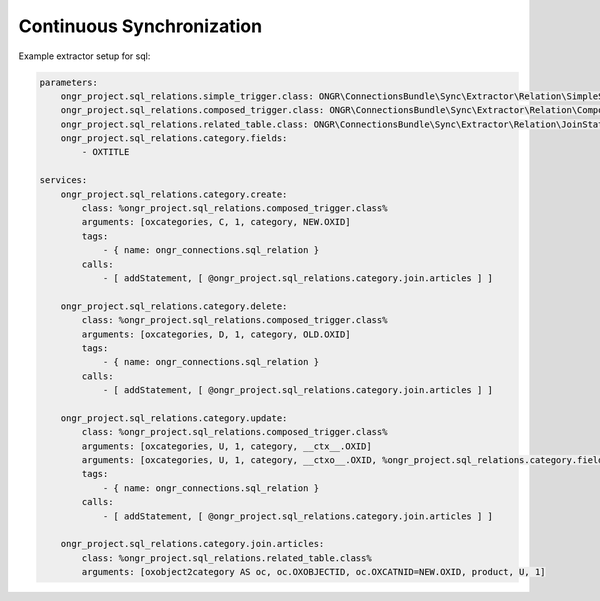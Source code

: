 Continuous Synchronization
==========================

Example extractor setup for sql:

.. code-block:: yaml

    parameters:
        ongr_project.sql_relations.simple_trigger.class: ONGR\ConnectionsBundle\Sync\Extractor\Relation\SimpleSqlRelation
        ongr_project.sql_relations.composed_trigger.class: ONGR\ConnectionsBundle\Sync\Extractor\Relation\ComposedSqlRelation
        ongr_project.sql_relations.related_table.class: ONGR\ConnectionsBundle\Sync\Extractor\Relation\JoinStatement
        ongr_project.sql_relations.category.fields:
            - OXTITLE
    
    services:
        ongr_project.sql_relations.category.create:
            class: %ongr_project.sql_relations.composed_trigger.class%
            arguments: [oxcategories, C, 1, category, NEW.OXID]
            tags:
                - { name: ongr_connections.sql_relation }
            calls:
                - [ addStatement, [ @ongr_project.sql_relations.category.join.articles ] ]
    
        ongr_project.sql_relations.category.delete:
            class: %ongr_project.sql_relations.composed_trigger.class%
            arguments: [oxcategories, D, 1, category, OLD.OXID]
            tags:
                - { name: ongr_connections.sql_relation }
            calls:
                - [ addStatement, [ @ongr_project.sql_relations.category.join.articles ] ]
    
        ongr_project.sql_relations.category.update:
            class: %ongr_project.sql_relations.composed_trigger.class%
            arguments: [oxcategories, U, 1, category, __ctx__.OXID]
            arguments: [oxcategories, U, 1, category, __ctxo__.OXID, %ongr_project.sql_relations.category.fields%]
            tags:
                - { name: ongr_connections.sql_relation }
            calls:
                - [ addStatement, [ @ongr_project.sql_relations.category.join.articles ] ]
    
        ongr_project.sql_relations.category.join.articles:
            class: %ongr_project.sql_relations.related_table.class%
            arguments: [oxobject2category AS oc, oc.OXOBJECTID, oc.OXCATNID=NEW.OXID, product, U, 1]
            
..
